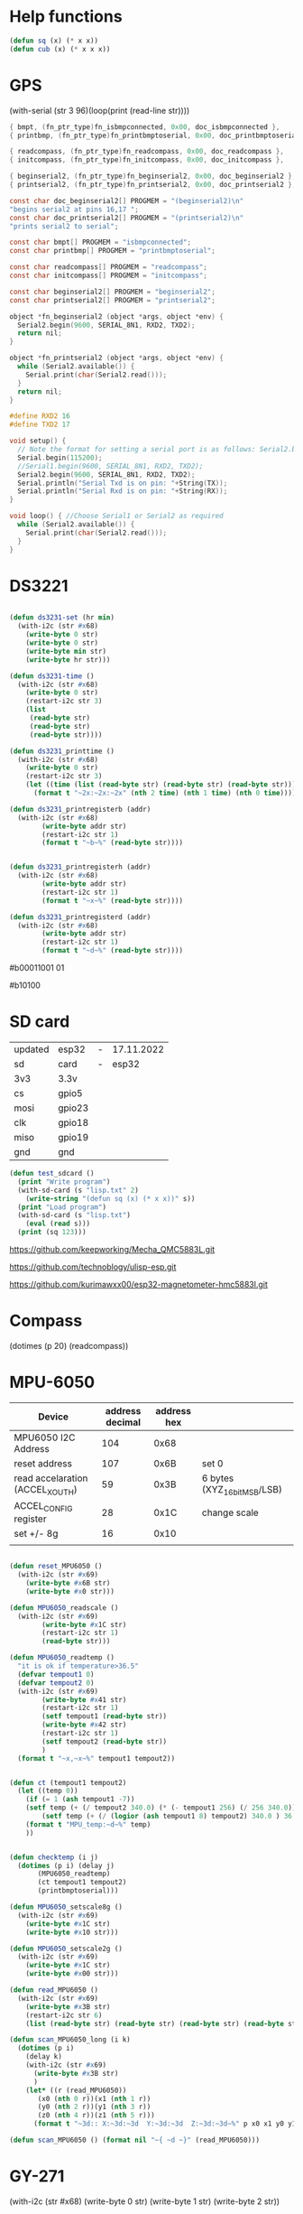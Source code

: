 * Help functions

#+begin_src lisp :tangle yes
(defun sq (x) (* x x))
(defun cub (x) (* x x x))
#+end_src

* GPS
  (with-serial (str 3 96)(loop(print (read-line str))))

#+begin_src c :tangle function_names.c
	{ bmpt, (fn_ptr_type)fn_isbmpconnected, 0x00, doc_isbmpconnected },
	{ printbmp, (fn_ptr_type)fn_printbmptoserial, 0x00, doc_printbmptoserial },
	
	{ readcompass, (fn_ptr_type)fn_readcompass, 0x00, doc_readcompass },
	{ initcompass, (fn_ptr_type)fn_initcompass, 0x00, doc_initcompass },

	{ beginserial2, (fn_ptr_type)fn_beginserial2, 0x00, doc_beginserial2 },
	{ printserial2, (fn_ptr_type)fn_printserial2, 0x00, doc_printserial2 },
#+end_src
  
#+begin_src c :tangle function_doc.c
const char doc_beginserial2[] PROGMEM = "(beginserial2)\n"
"begins serial2 at pins 16,17 ";
const char doc_printserial2[] PROGMEM = "(printserial2)\n"
"prints serial2 to serial";
#+end_src


#+begin_src c :tangle functions_PROGMEM.c
const char bmpt[] PROGMEM = "isbmpconnected";
const char printbmp[] PROGMEM = "printbmptoserial";

const char readcompass[] PROGMEM = "readcompass";
const char initcompass[] PROGMEM = "initcompass";

const char beginserial2[] PROGMEM = "beginserial2";
const char printserial2[] PROGMEM = "printserial2";

#+end_src

#+begin_src c :tangle functions.c
object *fn_beginserial2 (object *args, object *env) {
  Serial2.begin(9600, SERIAL_8N1, RXD2, TXD2);
  return nil;
}

object *fn_printserial2 (object *args, object *env) {
  while (Serial2.available()) {
    Serial.print(char(Serial2.read()));
  }
  return nil;
}

#+end_src


#+begin_src c
#define RXD2 16
#define TXD2 17

void setup() {
  // Note the format for setting a serial port is as follows: Serial2.begin(baud-rate, protocol, RX pin, TX pin);
  Serial.begin(115200);
  //Serial1.begin(9600, SERIAL_8N1, RXD2, TXD2);
  Serial2.begin(9600, SERIAL_8N1, RXD2, TXD2);
  Serial.println("Serial Txd is on pin: "+String(TX));
  Serial.println("Serial Rxd is on pin: "+String(RX));
}

void loop() { //Choose Serial1 or Serial2 as required
  while (Serial2.available()) {
    Serial.print(char(Serial2.read()));
  }
}

#+end_src

* DS3221

#+name: DS3231
#+begin_src lisp :tangle yes

(defun ds3231-set (hr min)
  (with-i2c (str #x68)
    (write-byte 0 str)
    (write-byte 0 str)
    (write-byte min str)
    (write-byte hr str)))

(defun ds3231-time ()
  (with-i2c (str #x68)
    (write-byte 0 str)
    (restart-i2c str 3)
    (list
     (read-byte str)
     (read-byte str)
     (read-byte str))))

(defun ds3231_printtime ()
  (with-i2c (str #x68)
    (write-byte 0 str)
    (restart-i2c str 3)
    (let ((time (list (read-byte str) (read-byte str) (read-byte str))))
      (format t "~2x:~2x:~2x" (nth 2 time) (nth 1 time) (nth 0 time)))))

(defun ds3231_printregisterb (addr)
  (with-i2c (str #x68)
	    (write-byte addr str)
	    (restart-i2c str 1)
	    (format t "~b~%" (read-byte str))))


(defun ds3231_printregisterh (addr)
  (with-i2c (str #x68)
	    (write-byte addr str)
	    (restart-i2c str 1)
	    (format t "~x~%" (read-byte str))))

(defun ds3231_printregisterd (addr)
  (with-i2c (str #x68)
	    (write-byte addr str)
	    (restart-i2c str 1)
	    (format t "~d~%" (read-byte str))))

#+end_src

#b00011001 01

#b10100

* SD card
| updated | esp32  | - | 17.11.2022 |
| sd      | card   | - |      esp32 |
|---------+--------+---+------------|
| 3v3     | 3.3v   |   |            |
| cs      | gpio5  |   |            |
| mosi    | gpio23 |   |            |
| clk     | gpio18 |   |            |
| miso    | gpio19 |   |            |
| gnd     | gnd    |   |            |


#+begin_src lisp :tangle yes
(defun test_sdcard ()
  (print "Write program")
  (with-sd-card (s "lisp.txt" 2)
    (write-string "(defun sq (x) (* x x))" s))
  (print "Load program")
  (with-sd-card (s "lisp.txt")
    (eval (read s)))
  (print (sq 123)))
#+end_src


https://github.com/keepworking/Mecha_QMC5883L.git

https://github.com/technoblogy/ulisp-esp.git

https://github.com/kurimawxx00/esp32-magnetometer-hmc5883l.git


* Compass

  (dotimes (p 20)
  (readcompass))


* MPU-6050


#+tblname: MPU6050_address
| Device                           | address decimal | address hex |                             |
|----------------------------------+-----------------+-------------+-----------------------------|
| MPU6050 I2C Address              |             104 |        0x68 |                             |
| reset address                    |             107 |        0x6B | set 0                       |
| read accelaration (ACCEL_XOUT_H) |              59 |        0x3B | 6 bytes (XYZ_16bit_MSB/LSB) |
|----------------------------------+-----------------+-------------+-----------------------------|
| ACCEL_CONFIG register            |              28 |        0x1C | change scale                |
| set +/- 8g                       |              16 |        0x10 |                             |
|                                  |                 |             |                             |
#+TBLFM: @3$2='(format "%d" #x6B)::@4$2='(format "%d" #x3B)::@5$2='(format "%d" #x1C)::@6$2='(format "%d" #x10)

#+name: MPU_6050
#+begin_src lisp :tangle yes

(defun reset_MPU6050 ()
  (with-i2c (str #x69) 
    (write-byte #x6B str)
    (write-byte #x0 str)))

(defun MPU6050_readscale ()
  (with-i2c (str #x69) 
	    (write-byte #x1C str)
	    (restart-i2c str 1) 
	    (read-byte str)))

(defun MPU6050_readtemp ()
  "it is ok if temperature>36.5"
  (defvar tempout1 0)
  (defvar tempout2 0)
  (with-i2c (str #x69) 
	    (write-byte #x41 str)
	    (restart-i2c str 1) 
	    (setf tempout1 (read-byte str))
	    (write-byte #x42 str)
	    (restart-i2c str 1) 
	    (setf tempout2 (read-byte str))
	    )
  (format t "~x,~x~%" tempout1 tempout2))


(defun ct (tempout1 tempout2)
  (let ((temp 0))
    (if (= 1 (ash tempout1 -7))
	(setf temp (+ (/ tempout2 340.0) (* (- tempout1 256) (/ 256 340.0)) 36.53))
        (setf temp (+ (/ (logior (ash tempout1 8) tempout2) 340.0 ) 36.53) ))
    (format t "MPU_temp:~d~%" temp)
    ))
      
	
(defun checktemp (i j)
  (dotimes (p i) (delay j)
	   (MPU6050_readtemp)
	   (ct tempout1 tempout2)
	   (printbmptoserial)))

(defun MPU6050_setscale8g ()
  (with-i2c (str #x69) 
    (write-byte #x1C str)
    (write-byte #x10 str)))

(defun MPU6050_setscale2g ()
  (with-i2c (str #x69) 
    (write-byte #x1C str)
    (write-byte #x00 str)))

(defun read_MPU6050 ()
  (with-i2c (str #x69) 
    (write-byte #x3B str)
    (restart-i2c str 6) 
    (list (read-byte str) (read-byte str) (read-byte str) (read-byte str) (read-byte str) (read-byte str))))

(defun scan_MPU6050_long (i k) 
  (dotimes (p i)
    (delay k)
    (with-i2c (str #x69) 
      (write-byte #x3B str)
      )
    (let* ((r (read_MPU6050))
	   (x0 (nth 0 r))(x1 (nth 1 r))
	   (y0 (nth 2 r))(y1 (nth 3 r))
	   (z0 (nth 4 r))(z1 (nth 5 r)))
      (format t "~3d:: X:~3d:~3d  Y:~3d:~3d  Z:~3d:~3d~%" p x0 x1 y0 y1 z0 z1))))

(defun scan_MPU6050 () (format nil "~{ ~d ~}" (read_MPU6050)))

  #+end_src

* GY-271

(with-i2c (str #x68) 
  (write-byte 0 str) 
  (write-byte 1 str) 
  (write-byte 2 str))
  
(with-i2c (str 0x0D) 
(write-byte 0x0B str)
(write-byte 0x01 str)
(write-byte 0x09 str)
(write-byte 0x1D str)
)
  
(with-i2c (str 13) 
(write-byte 11 str)
(write-byte 1 str)
(write-byte 9 str)
(write-byte 29 str)
)

(with-i2c (str 13) 
(write-byte 0 str)
)

#+begin_src lisp
(defvar i 100)
(defun mag (i)
(if (< i 1) 0
(progn
(setf i (- i 1))
(prin1 (get_magneto))
(format t "~%")
(mag i)
))))
#+end_src

#+name: get_magneto
#+begin_src lisp :tangle yes
(defun get_magneto ()
  (with-i2c (str 13) 
	    (write-byte 0 str)
	    (restart-i2c str 6)
	    (list
	     (read-byte str)
	     (read-byte str)
	     (read-byte str)
	     (read-byte str)
	     (read-byte str)
	     (read-byte str))))
#+end_src

#+RESULTS: get_magneto
: get_magneto



#+begin_src emacs-lisp :var i=get_magneto
(format t i)
#+end_src 


#+name: hex2decimal
#+begin_src emacs-lisp :results table
(concat
(format "Compass|0x0D:|%d\n" #x0D)(format "||0x0B:|%d|\n" #x0B)(format "||0x1D:|%d|\n" #x1D)
(format "||0x68:|%d|" #x68)
)
#+end_src

#+RESULTS: hex2decimal
| Compass | 0x0D: |  13 |   |
|         | 0x0B: |  11 |   |
|         | 0x1D: |  29 |   |
|         | 0x68: | 104 |   |

#+name: decimal2hex
#+begin_src emacs-lisp
(concat
(format "0x0D:%d\n" #x0D)
(format "0x0B:%d\n" #x0B)
(format "0x1D:%d" #x1D)
)
#+end_src

#+RESULTS:
: 0x0D:13
: 0x0B:11
: 0x1D:29

(defun get ()
  (with-i2c (str 13 3) 
    (list
     (read-byte str)
     (read-byte str)
     (read-byte str))))


* i2c
|            |                          |
|------------+--------------------------|
| I2C Device | ESP32                    |
| SDA        | SDA (default is GPIO 21) |
| SCL        | SCL (default is GPIO 22) |
| GND        | GND                      |
| VCC        | usually 3.3V or 5V       |


#+begin_src lisp
(defun scan ()
  (progn
    (format t "---~%")
    (dotimes (p 127)
      (with-i2c (str p)
	(when str (progn
		    (format t "~d~%" p)
		    (delay 100))
    ))
  (delay 10)
  )
  (format t "---~%")
  ))
#+end_src


* how to return alist

#+begin_src c
object *fn_reverse (object *args, object *env) {
  (void) env;
  object *list = first(args);
  object *result = NULL;
  while (list != NULL) {
    if (improperp(list)) error(REVERSE, notproper, list);
    push(first(list),result);
    list = cdr(list);
  }
  return result;
}
#+end_src
      
* 1

* LispLibrary

** exports quoted results

1. Tangle code here
2. export it quoted, to add it to .ino file

#+begin_src lisp 
(with-open-file (stream "arduino.lisp")
  (with-open-file (f "/home/me/arduino/arduino2.lib" :direction :output
						    :if-exists :supersede
						    :if-does-not-exist :create)
    (do ((line (read-line stream nil)
	       (read-line stream nil)))
	((null line))
      (print line)
      (let ((l (format nil "\"~a\"~%" line)))
	(write-sequence l f)))))
#+end_src

** ino snippet
#+name: snippet
#+begin_src c
#define lisplibrary
const char LispLibrary[] PROGMEM =
""
...
";
#+end_src

** check loaded functions
#+begin_src emacs-lisp
(list-library)
#+end_src




** enums

#+begin_src c :tangle functions_enums.c
ISBMPCONNECTED, PRINTBMPTOSERIAL,
READCOMPASS, INITCOMPASS,
BEGINSERIAL2,PRINTSERIAL2
#+end_src

** headers
#+begin_src c
#define addr 0x0D //I2C Address for The HMC5883
#define sdcardsupport
#define lisplibrary
#define RXD2 16
#define TXD2 17
#+end_src


* C-FUNCTIONS
#+name: c_functions_1
#+begin_src c :tangle functions.c
object *fn_initcompass (object *args, object *env) {
	int addr = 0x0D;
	//  Serial.begin(9600);
  Wire.begin();
  Wire.beginTransmission(addr); //start talking
  Wire.write(0x0B); // Tell the HMC5883 to Continuously Measure
  Wire.write(0x01); // Set the Register
  Wire.endTransmission();
  Wire.beginTransmission(addr); //start talking
  Wire.write(0x09); // Tell the HMC5883 to Continuously Measure
  Wire.write(0x1D); // Set the Register
  Wire.endTransmission();
	return nil;
}
#+end_src

#+name: c_functions_2
#+begin_src c :tangle functions.c
object *fn_readcompass (object *args, object *env) {
	//	Serial.begin(9600);
	int addr = 0x0D;
  int x, y, z; //triple axis data
  //Tell the HMC what regist to begin writing data into
  Wire.beginTransmission(addr);
  Wire.write(0x00); //start with register 3.
  Wire.endTransmission();
  //Read the data.. 2 bytes for each axis.. 6 total bytes
  Wire.requestFrom(addr, 6);
  if (6 <= Wire.available()) {
    x = Wire.read(); //MSB  x
    x |= Wire.read() << 8; //LSB  x
    z = Wire.read(); //MSB  z
    z |= Wire.read() << 8; //LSB z
    y = Wire.read(); //MSB y
    y |= Wire.read() << 8; //LSB y
  }
  // Show Values
  Serial.print("X Value: ");
  Serial.println(x);
  Serial.print("Y Value: ");
  Serial.println(y);
  Serial.print("Z Value: ");
  Serial.println(z);
  Serial.println();
	//  delay(100);
	return nil;
}
#+end_src

#+name: c_functions_3
#+begin_src c :tangle functions.c
object *fn_isbmpconnected (object *args, object *env) {
  //check if bmp exists
  if (!bmp.begin()) {
  Serial.println("Could not find a valid BMP085 sensor, check wiring!");
  }
  return nil;
}

object *fn_printbmptoserial (object *args, object *env) {
    Serial.print("Temperature = ");
    Serial.print(bmp.readTemperature());
    Serial.println(" *C");
    
    Serial.print("Pressure = ");
    Serial.print(bmp.readPressure());
    Serial.println(" Pa");
    
    // Calculate altitude assuming 'standard' barometric
    // pressure of 1013.25 millibar = 101325 Pascal
    Serial.print("Altitude = ");
    Serial.print(bmp.readAltitude());
    Serial.println(" meters");

    Serial.print("Pressure at sealevel (calculated) = ");
    Serial.print(bmp.readSealevelPressure());
    Serial.println(" Pa");
}
#+end_src

* full code
// Includes
#include <Adafruit_BMP085.h>
Adafruit_BMP085 bmp;
#define addr 0x0D //I2C Address for The HMC5883

// Insert your own function names here
const char bmpt[] PROGMEM = "isbmpconnected";
const char printbmp[] PROGMEM = "printbmptoserial";
const char readcompass[] PROGMEM = "readcompass";
const char initcompass[] PROGMEM = "initcompass";

{ bmpt, (fn_ptr_type)fn_isbmpconnected, 0x00, doc_isbmpconnected },
{ printbmp, (fn_ptr_type)fn_printbmptoserial, 0x00, doc_printbmptoserial },

{ readcompass, (fn_ptr_type)fn_readcompass, 0x00, doc_readcompass },
{ initcompass, (fn_ptr_type)fn_initcompass, 0x00, doc_initcompass },

// Insert your own function documentation here
const char doc_readcompass[] PROGMEM = "(readcompass)\n"
"reads compass values and return them to serial";
const char doc_initcompass[] PROGMEM = "(initcompass)\n"
"initialize compass";


#+end_src

* BMP 085

#+begin_src c
#include <Adafruit_BMP085.h>
#include <SPI.h>
#include <SD.h>

File myFile;

Adafruit_BMP085 bmp;

float bmpTemp;
float bmpPressure;
float bmpAltitude;
float bmpSealevelPressure;
float bmpRealaltitude;

char buffer[40];

void setup() {
  Serial.begin(9600);

  while (!Serial) {
    ; // wait for serial port to connect. Needed for native USB port only
  }
  
  Serial.print("Initializing SD card...");

  if (!SD.begin(10)) {
    Serial.println("initialization failed!");
    while (1);
  }
  Serial.println("initialization done.");
  
  if (!bmp.begin()) {
  Serial.println("Could not find a valid BMP085 sensor, check wiring!");
  while (1) {}
  }
}


void printbmptoserial () {
    Serial.print("Temperature = ");
    Serial.print(bmp.readTemperature());
    Serial.println(" *C");
    
    Serial.print("Pressure = ");
    Serial.print(bmp.readPressure());
    Serial.println(" Pa");
    
    // Calculate altitude assuming 'standard' barometric
    // pressure of 1013.25 millibar = 101325 Pascal
    Serial.print("Altitude = ");
    Serial.print(bmp.readAltitude());
    Serial.println(" meters");

    Serial.print("Pressure at sealevel (calculated) = ");
    Serial.print(bmp.readSealevelPressure());
    Serial.println(" Pa");
}

void loop() {
  bmpTemp = bmp.readTemperature(); 
  bmpPressure = bmp.readPressure();
  bmpAltitude = bmp.readAltitude();
  bmpSealevelPressure = bmp.readSealevelPressure();
  bmpRealaltitude = bmp.readAltitude(101500);

  printbmptoserial();

  sprintf(buffer,"%f,%f,%,%f",bmpTemp,bmpPressure,bmpSealevelPressure,bmpRealaltitude);
  Serial.println(buffer);
  myFile = SD.open("test.txt", FILE_WRITE);

  if (myFile) {
    Serial.print("Writing to test.txt...");
    myFile.println("testing 1, 2, 3.");
    // close the file:
    myFile.close();
  }
  
}

#+end_src

#+begin_src c
#include <Adafruit_BMP085.h>
#include <SPI.h>
#include <SD.h>

void setup() {
  Serial.begin(9600);
  if (!bmp.begin()) {
	Serial.println("Could not find a valid BMP085 sensor, check wiring!");
	while (1) {}
  }

  float bmpTemp = bmp.readTemperature(); 
  float bmpPressure = bmp.readPressure();
  float bmpAltitude = bmp.readAltitude();
  float bmpSealevelPressure = bmp.readSealevelPressure();
  float bmpRealaltitude =  bmp.readAltitude(101500);

}

void printbmptoserial () {
    Serial.print("Temperature = ");
    Serial.print(bmp.readTemperature());
    Serial.println(" *C");
    
    Serial.print("Pressure = ");
    Serial.print(bmp.readPressure());
    Serial.println(" Pa");
    
    // Calculate altitude assuming 'standard' barometric
    // pressure of 1013.25 millibar = 101325 Pascal
    Serial.print("Altitude = ");
    Serial.print(bmp.readAltitude());
    Serial.println(" meters");

    Serial.print("Pressure at sealevel (calculated) = ");
    Serial.print(bmp.readSealevelPressure());
    Serial.println(" Pa");
}

void loop() {
  bmpTemp = bmp.readTemperature(); 
  bmpPressure = bmp.readPressure();
  bmpAltitude = bmp.readAltitude();
  bmpSealevelPressure = bmp.readSealevelPressure();
  bmpRealaltitude = bmp.readAltitude(101500);

  printbmptoserial();

  
}


#+end_src


#+begin_src c
#include <Adafruit_BMP085.h>

/*************************************************** 
  This is an example for the BMP085 Barometric Pressure & Temp Sensor

  Designed specifically to work with the Adafruit BMP085 Breakout 
  ----> https://www.adafruit.com/products/391

  These pressure and temperature sensors use I2C to communicate, 2 pins
  are required to interface
  Adafruit invests time and resources providing this open source code, 
  please support Adafruit and open-source hardware by purchasing 
  products from Adafruit!

  Written by Limor Fried/Ladyada for Adafruit Industries.  
  BSD license, all text above must be included in any redistribution
 ****************************************************/

// Connect VCC of the BMP085 sensor to 3.3V (NOT 5.0V!)
// Connect GND to Ground
// Connect SCL to i2c clock - on '168/'328 Arduino Uno/Duemilanove/etc thats Analog 5
// Connect SDA to i2c data - on '168/'328 Arduino Uno/Duemilanove/etc thats Analog 4
// EOC is not used, it signifies an end of conversion
// XCLR is a reset pin, also not used here

Adafruit_BMP085 bmp;
  
void setup() {
  Serial.begin(9600);
  if (!bmp.begin()) {
	Serial.println("Could not find a valid BMP085 sensor, check wiring!");
	while (1) {}
  }
}
  
void loop() {
    Serial.print("Temperature = ");
    Serial.print(bmp.readTemperature());
    Serial.println(" *C");
    
    Serial.print("Pressure = ");
    Serial.print(bmp.readPressure());
    Serial.println(" Pa");
    
    // Calculate altitude assuming 'standard' barometric
    // pressure of 1013.25 millibar = 101325 Pascal
    Serial.print("Altitude = ");
    Serial.print(bmp.readAltitude());
    Serial.println(" meters");

    Serial.print("Pressure at sealevel (calculated) = ");
    Serial.print(bmp.readSealevelPressure());
    Serial.println(" Pa");

  // you can get a more precise measurement of altitude
  // if you know the current sea level pressure which will
  // vary with weather and such. If it is 1015 millibars
  // that is equal to 101500 Pascals.
    Serial.print("Real altitude = ");
    Serial.print(bmp.readAltitude(101500));
    Serial.println(" meters");
    
    Serial.println();
    delay(500);
}
#+end_src

#+begin_src c
/*
  SD card read/write

  This example shows how to read and write data to and from an SD card file
  The circuit:
   SD card attached to SPI bus as follows:
 ** MOSI - pin 11
 ** MISO - pin 12
 ** CLK - pin 13
 ** CS - pin 4 (for MKRZero SD: SDCARD_SS_PIN)

  created   Nov 2010
  by David A. Mellis
  modified 9 Apr 2012
  by Tom Igoe

  This example code is in the public domain.

*/

#include <SPI.h>
#include <SD.h>

File myFile;

void setup() {
  // Open serial communications and wait for port to open:
  Serial.begin(9600);
  while (!Serial) {
    ; // wait for serial port to connect. Needed for native USB port only
  }


  Serial.print("Initializing SD card...");

  if (!SD.begin(4)) {
    Serial.println("initialization failed!");
    while (1);
  }
  Serial.println("initialization done.");

  // open the file. note that only one file can be open at a time,
  // so you have to close this one before opening another.
  myFile = SD.open("test.txt", FILE_WRITE);

  // if the file opened okay, write to it:
  if (myFile) {
    Serial.print("Writing to test.txt...");
    myFile.println("testing 1, 2, 3.");
    // close the file:
    myFile.close();
    Serial.println("done.");
  } else {
    // if the file didn't open, print an error:
    Serial.println("error opening test.txt");
  }

  // re-open the file for reading:
  myFile = SD.open("test.txt");
  if (myFile) {
    Serial.println("test.txt:");

    // read from the file until there's nothing else in it:
    while (myFile.available()) {
      Serial.write(myFile.read());
    }
    // close the file:
    myFile.close();
  } else {
    // if the file didn't open, print an error:
    Serial.println("error opening test.txt");
  }
}

void loop() {
  // nothing happens after setup
}
#+end_src

* code runs by table variables

#+tblname: s_9000_0
|    |      |
|----+------|
| S1 | 10.0 |
| S2 | 30.0 |
| S3 | 40.0 |

#+name: s_9000_2
#+begin_src lisp :var inp = s_9000_0 

(setf w
(loop for i in inp
      collect (let ((var (intern (car i)))
		    (val (cadr i)))
		(list 'setq var val))))

(loop for i in w
      collect (eval i))

(list (list "S1" " " s1)
      (list "S2" " " s2)
      (list "S3" " " s3)
      (list "S4" "(setq s4 (+ s1 s2)) " (setq s4 (+ s3 s2))))
#+end_src

#+RESULTS: s_9000_2
| S1 |                     | 10.0 |
| S2 |                     | 30.0 |
| S3 |                     | 40.0 |
| S4 | (setq s4 (+ s1 s2)) | 70.0 |


